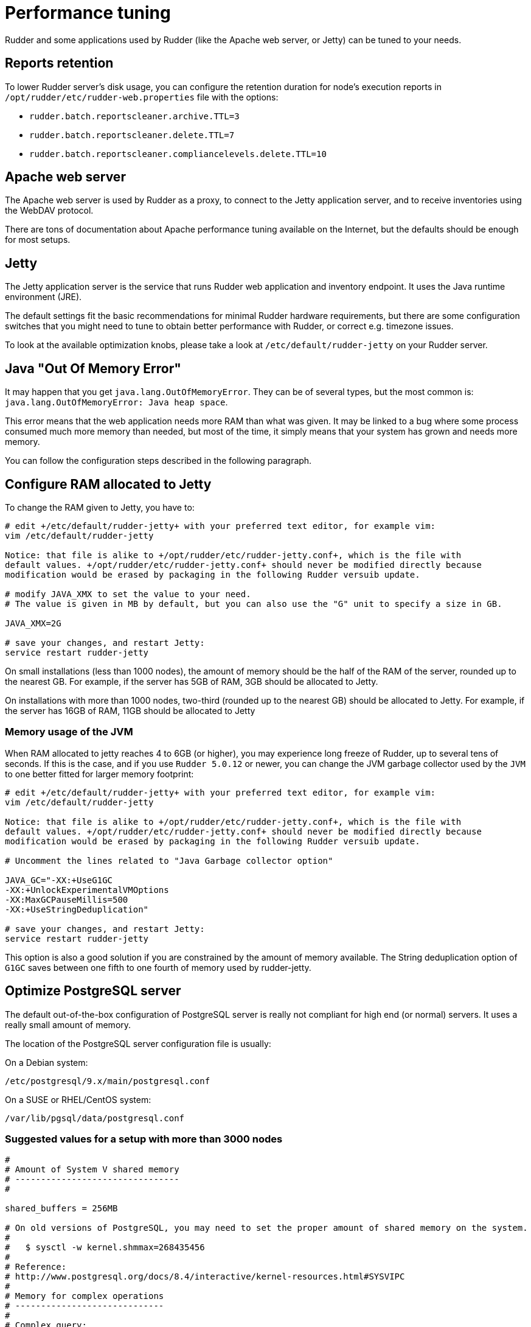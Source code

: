 [[_performance_tuning]]
= Performance tuning

Rudder and some applications used by Rudder (like the Apache web server, or Jetty)
can be tuned to your needs.

[[_reports_retention]]
== Reports retention

To lower Rudder server's disk usage, you can configure the retention duration
for node's execution reports in
`/opt/rudder/etc/rudder-web.properties` file with the options:

* `rudder.batch.reportscleaner.archive.TTL=3`
* `rudder.batch.reportscleaner.delete.TTL=7`
* `rudder.batch.reportscleaner.compliancelevels.delete.TTL=10`

== Apache web server

The Apache web server is used by Rudder as a proxy, to connect to the Jetty
application server, and to receive inventories using the WebDAV protocol.

There are tons of documentation about Apache performance tuning available on the
Internet, but the defaults should be enough for most setups.

== Jetty

The Jetty application server is the service that runs Rudder web application and inventory
endpoint. It uses the Java runtime environment (JRE).

The default settings fit the basic recommendations for minimal Rudder hardware requirements,
but there are some configuration switches that you might need to tune to obtain better
performance with Rudder, or correct e.g. timezone issues.

To look at the available optimization knobs, please take a look at `/etc/default/rudder-jetty`
on your Rudder server.

== Java "Out Of Memory Error"

It may happen that you get `java.lang.OutOfMemoryError`.
They can be of several types,
but the most common is: `java.lang.OutOfMemoryError: Java heap space`.

This error means that the web application needs more RAM than what was given.
It may be linked to a bug where some process consumed much more memory than
needed, but most of the time, it simply means that your system has grown and needs
more memory.

You can follow the configuration steps described in the following paragraph.

[[_configure_ram_allocated_to_jetty]]
== Configure RAM allocated to Jetty

To change the RAM given to Jetty, you have to:

----

# edit +/etc/default/rudder-jetty+ with your preferred text editor, for example vim:
vim /etc/default/rudder-jetty

Notice: that file is alike to +/opt/rudder/etc/rudder-jetty.conf+, which is the file with
default values. +/opt/rudder/etc/rudder-jetty.conf+ should never be modified directly because
modification would be erased by packaging in the following Rudder versuib update.

# modify JAVA_XMX to set the value to your need.
# The value is given in MB by default, but you can also use the "G" unit to specify a size in GB.

JAVA_XMX=2G

# save your changes, and restart Jetty:
service restart rudder-jetty

----

On small installations (less than 1000 nodes), the amount of memory should be the half of the RAM of the server, rounded up to the nearest GB.
For example, if the server has 5GB of RAM, 3GB should be allocated to Jetty.

On installations with more than 1000 nodes, two-third (rounded up to the nearest GB) should be allocated to Jetty.
For example, if the server has 16GB of RAM, 11GB should be allocated to Jetty


=== Memory usage of the JVM

When RAM allocated to jetty reaches 4 to 6GB (or higher), you may experience long freeze of Rudder, up 
to several tens of seconds. If this is the case, and if you use `Rudder 5.0.12` or newer, you can change
the JVM garbage collector used by the `JVM` to one better fitted for larger memory footprint:

----

# edit +/etc/default/rudder-jetty+ with your preferred text editor, for example vim:
vim /etc/default/rudder-jetty

Notice: that file is alike to +/opt/rudder/etc/rudder-jetty.conf+, which is the file with
default values. +/opt/rudder/etc/rudder-jetty.conf+ should never be modified directly because
modification would be erased by packaging in the following Rudder versuib update.

# Uncomment the lines related to "Java Garbage collector option"

JAVA_GC="-XX:+UseG1GC
-XX:+UnlockExperimentalVMOptions
-XX:MaxGCPauseMillis=500
-XX:+UseStringDeduplication"

# save your changes, and restart Jetty:
service restart rudder-jetty

----

This option is also a good solution if you are constrained by the amount of memory available.
The String deduplication option of `G1GC` saves between one fifth to one fourth of memory 
used by rudder-jetty.


[[_optimize_postgresql_server]]
== Optimize PostgreSQL server

The default out-of-the-box configuration of PostgreSQL server is really not
compliant for high end (or normal) servers. It uses a really small amount of
memory.

The location of the PostgreSQL server configuration file is usually:

On a Debian system:
----

/etc/postgresql/9.x/main/postgresql.conf

----

On a SUSE or RHEL/CentOS system:

----

/var/lib/pgsql/data/postgresql.conf

----

=== Suggested values for a setup with more than 3000 nodes

----
#
# Amount of System V shared memory
# --------------------------------
#

shared_buffers = 256MB

# On old versions of PostgreSQL, you may need to set the proper amount of shared memory on the system.
#
#   $ sysctl -w kernel.shmmax=268435456
#
# Reference:
# http://www.postgresql.org/docs/8.4/interactive/kernel-resources.html#SYSVIPC
#
# Memory for complex operations
# -----------------------------
#
# Complex query:

temp_buffers = 32MB
work_mem = 6MB
max_stack_depth = 4MB

# Complex maintenance: index, vacuum:

maintenance_work_mem = 2GB

# Write ahead log
# ---------------
#
# Size of the write ahead log:

wal_buffers = 4MB

# Number of checkpoints
checkpoint_segments = 16


# Query planner
# -------------
#
# Gives hint to the query planner about the size of disk cache.
#
# Setting effective_cache_size to 1/2 of remaining memory would be a normal
# conservative setting:

effective_cache_size = 1024MB

----

=== Suggested values on a small server

----

shared_buffers = 64MB
work_mem = 4MB
maintenance_work_mem = 256MB
wal_buffers = 1MB
checkpoint_segments = 8
effective_cache_size = 128MB


----

==== Maximum number of file descriptors

If you manage thousands of nodes with Rudder, you should increase the open file limits as policy generation opens and write a lot of file.
If you experience the error

----
ERROR com.normation.rudder.services.policies.ParallelSequence - Failure in boxToEither: Error when trying to open template template name
----

it means that you should increase the limit of open files
You can change the system-wide maximum number of file descriptors in `/etc/sysctl.conf` if necessary:

----
fs.file-max = 3247518
----

Then you have to get the rudder application enough file descriptors. To do so,
you have to:

* Have a high enough hard limit for rudder
* Set the limit used by rudder and root

These can be set in `/etc/security/limits.conf`:

----
rudder soft nofile 8192
root soft nofile 8192
root hard nofile 8192
----


You have to restart rudder-jetty for these settings to take effect.

You can check current soft and hard limits by running the following commands as the user you want to check:

----
ulimit -Sn
ulimit -Hn
----



[[_rsyslog]]
== Rsyslog

On very large installation, with many reports sent to the rudder servers, some messages
may be lost because the default UDP buffer is too small or because rsyslog doesn't consume the
reports fast enough. If you experience random missing reports, there are several changes that
will improve the situation.

=== Increase the UDP buffer

----
sysctl -w net.core.rmem_max=26214400
sysctl -w net.core.rmem_default=26214400
----


=== Upgrade rsyslog to a more recent version

The version of rsyslog included in some distributions can be have trouble handling more than 
1000 reports/seconds; our tests show that versions 8.1901.0 and later are necessay to consumme
more than 1400 reports/seconds.
List of rsyslog supported repositories can be found here: https://www.rsyslog.com/downloads/download-other/[rsyslog repositories]

=== Increase the number of threads for rsyslog

Edit the file `/var/rudder/configuration-repository/techniques/system/distributePolicy/1.0/rudder-rsyslog-root.st` on the rudder server, and replace the lines

----
$ModLoad imudp
$UDPServerRun &SYSLOGPORT&
----

by 

----
module(load="imudp" threads="2")
input(type="imudp" port="&SYSLOGPORT&")
----

and increase the number of action queue workers
----
$ActionQueueWorkerThreads 2
----

by

----
$ActionQueueWorkerThreads 4
----

and then commit the change

----
cd /var/rudder/configuration-repository/techniques
git add system/distributePolicy/1.0/rudder-rsyslog-root.st
git commit -m "Increase number of threads allocated to rsyslog"
rudder server reload-techniques
----


=== Using syslog over TCP (not recommended)

If you are using syslog over TCP as reporting protocol - which is not recommended
(it is set in *Administration -> Settings -> Protocol*),
you can experience issues with rsyslog on Rudder
policy servers (root or relay) when managing a large number of nodes.
This happens because using TCP implies the system has to keep track of
the connections. It can lead to reach some limits, especially:

* max number of open files for the user running rsyslog
* size of network backlogs
* size of the conntrack table

You have two options in this situation:

* Switch to UDP (in *Administration -> Settings -> Protocol*). It is less reliable
  than TCP and you can lose reports in case of networking or load issues, but it will
  prevent breaking your server, and allow to manage more Nodes. Note that this is the default
  setting.
* Stay on TCP. Do this only if you need to be sure you will get all your reports
  to the server. You will should follow the instructions below to tune your system
  to handle more connections.

All settings needing to modify `/etc/sysctl.conf` require to run `sysctl -p`
to be applied.

==== Maximum number of TCP sessions in rsyslog

You may need to increase the maximum number of TCP sessions that rsyslog will accept.
Add to your `/etc/rsyslog.conf`:

----
$ModLoad imtcp
# 500 for example, depends on the number of nodes and the agent run frequency
$InputTCPMaxSessions 500
----

Note: You can use `MaxSessions` instead of `InputTCPMaxSessions` on rsyslog >= 7.

==== Network backlog

You can also have issues with the network queues (which may for example lead to sending SYN cookies):

* You can increase the maximum number of connection requests awaiting acknowledgment by changing
  `net.ipv4.tcp_max_syn_backlog = 4096` (for example, the default is 1024) in `/etc/sysctl.conf`.
* You may also have to increase the socket listen() backlog in case of bursts, by changing
  `net.core.somaxconn = 1024` (for example, default is 128) in `/etc/sysctl.conf`.

==== Conntrack table

You may reach the size of the conntrack table, especially if you have other applications
running on the same server. You can increase its size in `/etc/sysctl.conf`,
see http://www.netfilter.org/documentation/FAQ/netfilter-faq.html#toc3.7[the Netfilter FAQ]
for details.


== Agent

If you are using Rudder on a highly stressed machine, which has especially slow or busy
I/O's, you might experience a sluggish CFEngine agent run every time the machine
tries to comply with your Rules.

This is because the agent tries to update its internal databases every time the agent
executes a policy (the `.lmdb` files in the `/var/rudder/cfengine-community/state directory`),
which even if the database is very light, takes some time if the machine has a very high iowait.

In this case, here is a workaround you can use to restore the agent's full speed: you can use
a RAMdisk to store its states.

You might use this solution either temporarily, to examine a slowness problem, or permanently, to mitigate a
known I/O problem on a specific machine. We do not recommend as of now to use this on a whole IT infrastructure.

Be warned, this solution has a drawback: you should backup and restore the content of this directory
manually in case of a machine reboot because all the persistent states are stored here, so in case you are using,
for example the jobScheduler Technique, you might encounter an unwanted job execution because the agent will have
"forgotten" the job state.

Also, note that the mode=0700 is important as agent will refuse to run correctly if the state directory is
world readable, with an error like:

----
error: UNTRUSTED: State directory /var/rudder/cfengine-community (mode 770) was not private!
----

Here is the command line to use:

[source,python]

.How to mount a RAMdisk on agent state directory

----

# How to mount the RAMdisk manually, for a "one shot" test:
mount -t tmpfs -o size=128M,nr_inodes=2k,mode=0700,noexec,nosuid,noatime,nodiratime tmpfs /var/rudder/cfengine-community/state

# How to put this entry in the fstab, to make the modification permanent
echo "tmpfs /var/rudder/cfengine-community/state tmpfs defaults,size=128M,nr_inodes=2k,mode=0700,noexec,nosuid,noatime,nodiratime 0 0" >> /etc/fstab
mount /var/rudder/cfengine-community/state

----

